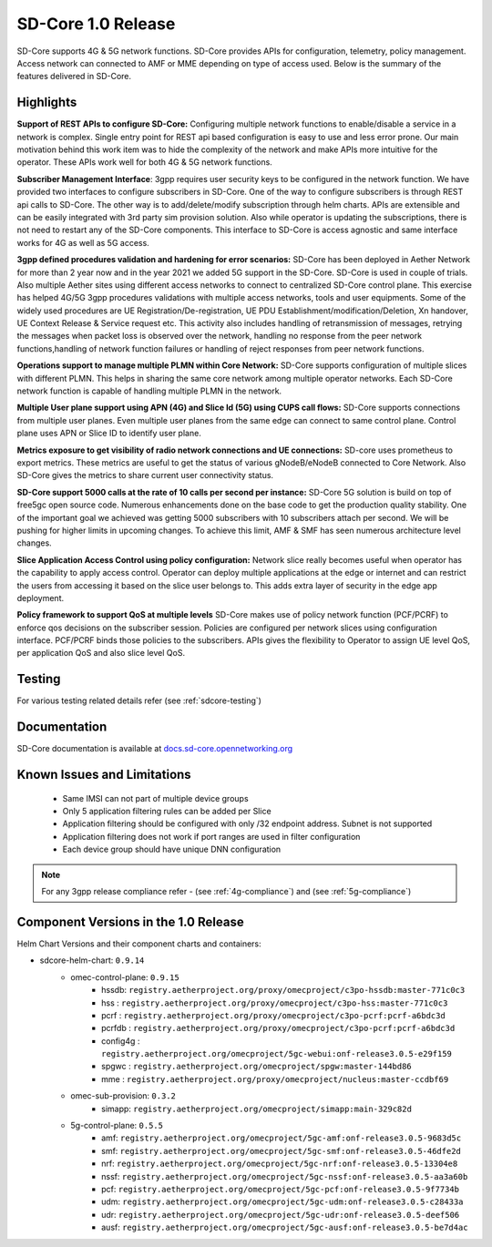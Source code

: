 ..
   SPDX-FileCopyrightText: © 2020 Open Networking Foundation <support@opennetworking.org>
   SPDX-License-Identifier: Apache-2.0

SD-Core 1.0 Release
===================

SD-Core supports 4G & 5G network functions. SD-Core provides APIs for configuration, telemetry, policy
management. Access network can connected to AMF or MME depending on type of access used. Below is the
summary of the features delivered in SD-Core.

Highlights
----------

**Support of REST APIs to configure SD-Core:** Configuring multiple network functions to enable/disable a
service in a network is complex. Single entry point for REST api based configuration is easy to use
and less error prone. Our main motivation behind this work item was to hide the complexity of the network
and make APIs more intuitive for the operator. These APIs work well for both 4G & 5G network functions.

**Subscriber Management Interface**: 3gpp requires user security keys to be configured in the network function.
We have provided two interfaces to configure subscribers in SD-Core. One of the way to configure subscribers
is through REST api calls to SD-Core. The other way is to add/delete/modify subscription through helm charts.
APIs are extensible and can be easily integrated with 3rd party sim provision solution. Also while operator
is updating the subscriptions, there is not need to restart any of the SD-Core components. This interface
to SD-Core is access agnostic and same interface works for 4G as well as 5G access.

**3gpp defined procedures validation and hardening for error scenarios:** SD-Core has been deployed in Aether
Network for more than 2 year now and in the year 2021 we added 5G support in the SD-Core. SD-Core is used in couple of
trials. Also multiple Aether sites using different access networks to connect to centralized SD-Core control plane.
This exercise has helped 4G/5G 3gpp procedures validations with multiple access networks, tools and user equipments.
Some of the widely used procedures are UE Registration/De-registration, UE PDU Establishment/modification/Deletion,
Xn handover, UE Context Release & Service request etc. This activity also includes handling of retransmission of
messages, retrying the messages when packet loss is observed over the network, handling no response from the peer
network functions,handling of network function failures or handling of reject responses from peer network functions.


**Operations support to manage multiple PLMN within Core Network:** SD-Core supports configuration
of multiple slices with different PLMN. This helps in sharing the same core network among multiple
operator networks. Each SD-Core network function is capable of handling multiple PLMN in the network.

**Multiple User plane support using APN (4G) and Slice Id (5G) using CUPS call flows:** SD-Core
supports connections from multiple user planes. Even multiple user planes from the same edge can
connect to same control plane. Control plane uses APN or Slice ID to identify user plane.

**Metrics exposure to get visibility of radio network connections and UE connections:** SD-core
uses prometheus to export metrics. These metrics are useful to get the status of various
gNodeB/eNodeB connected to Core Network. Also SD-Core gives the metrics to share current user
connectivity status.

**SD-Core support 5000 calls at the rate of 10 calls per second per instance:** SD-Core 5G
solution is build on top of free5gc open source code. Numerous enhancements done on the base
code to get the production quality stability. One of the important goal we achieved was getting
5000 subscribers with 10 subscribers attach per second. We will be pushing for higher limits in
upcoming changes. To achieve this limit, AMF & SMF has seen numerous architecture level
changes.

**Slice Application Access Control using policy configuration:** Network slice really becomes
useful when operator has the capability to apply access control. Operator can deploy multiple
applications at the edge or internet and can restrict the users from accessing it based on the
slice user belongs to. This adds extra layer of security in the edge app deployment.


**Policy framework to support QoS at multiple levels** SD-Core makes use of policy network
function (PCF/PCRF) to enforce qos decisions on the subscriber session. Policies are configured
per network slices using configuration interface.  PCF/PCRF binds those policies to the subscribers.
APIs gives the flexibility to Operator to assign UE level QoS, per application QoS and also slice level QoS.

Testing
-------
For various testing related details refer (see :ref:`sdcore-testing`)

Documentation
-------------

SD-Core documentation is available at `docs.sd-core.opennetworking.org
<https://docs.sd-core.opennetworking.org>`_


Known Issues and Limitations
----------------------------

    - Same IMSI can not part of multiple device groups
    - Only 5 application filtering rules can be added per Slice
    - Application filtering should be configured with only /32 endpoint address. Subnet is not supported
    - Application filtering does not work if port ranges are used in filter configuration
    - Each device group should have unique DNN configuration

.. note::
    For any 3gpp release compliance refer - (see :ref:`4g-compliance`) and (see :ref:`5g-compliance`)

Component Versions in the 1.0 Release
-------------------------------------

Helm Chart Versions and their component charts and containers:

* sdcore-helm-chart: ``0.9.14``
    * omec-control-plane: ``0.9.15``
        * hssdb: ``registry.aetherproject.org/proxy/omecproject/c3po-hssdb:master-771c0c3``
        * hss  : ``registry.aetherproject.org/proxy/omecproject/c3po-hss:master-771c0c3``
        * pcrf  : ``registry.aetherproject.org/proxy/omecproject/c3po-pcrf:pcrf-a6bdc3d``
        * pcrfdb  : ``registry.aetherproject.org/proxy/omecproject/c3po-pcrf:pcrf-a6bdc3d``
        * config4g  : ``registry.aetherproject.org/omecproject/5gc-webui:onf-release3.0.5-e29f159``
        * spgwc  : ``registry.aetherproject.org/omecproject/spgw:master-144bd86``
        * mme  : ``registry.aetherproject.org/proxy/omecproject/nucleus:master-ccdbf69``
    * omec-sub-provision: ``0.3.2``
        * simapp: ``registry.aetherproject.org/omecproject/simapp:main-329c82d``
    * 5g-control-plane: ``0.5.5``
        * amf: ``registry.aetherproject.org/omecproject/5gc-amf:onf-release3.0.5-9683d5c``
        * smf: ``registry.aetherproject.org/omecproject/5gc-smf:onf-release3.0.5-46dfe2d``
        * nrf: ``registry.aetherproject.org/omecproject/5gc-nrf:onf-release3.0.5-13304e8``
        * nssf: ``registry.aetherproject.org/omecproject/5gc-nssf:onf-release3.0.5-aa3a60b``
        * pcf: ``registry.aetherproject.org/omecproject/5gc-pcf:onf-release3.0.5-9f7734b``
        * udm: ``registry.aetherproject.org/omecproject/5gc-udm:onf-release3.0.5-c28433a``
        * udr: ``registry.aetherproject.org/omecproject/5gc-udr:onf-release3.0.5-deef506``
        * ausf: ``registry.aetherproject.org/omecproject/5gc-ausf:onf-release3.0.5-be7d4ac``
